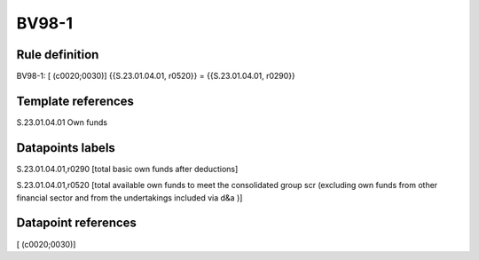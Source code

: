 ======
BV98-1
======

Rule definition
---------------

BV98-1: [ (c0020;0030)] {{S.23.01.04.01, r0520}} = {{S.23.01.04.01, r0290}}


Template references
-------------------

S.23.01.04.01 Own funds


Datapoints labels
-----------------

S.23.01.04.01,r0290 [total basic own funds after deductions]

S.23.01.04.01,r0520 [total available own funds to meet the consolidated group scr (excluding own funds from other financial sector and from the undertakings included via d&a )]



Datapoint references
--------------------

[ (c0020;0030)]